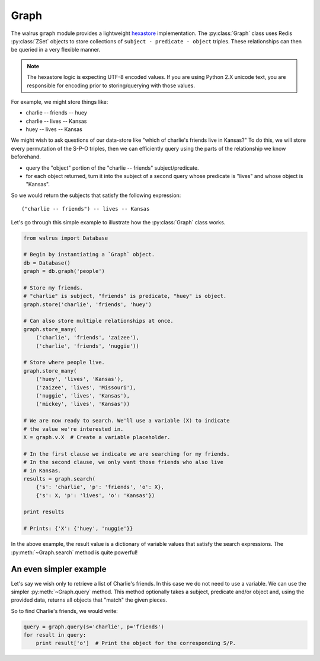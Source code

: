 .. _graph:

.. py:module:: walrus

Graph
=====

The walrus ``graph`` module provides a lightweight `hexastore <http://redis.io/topics/indexes#representing-and-querying-graphs-using-an-hexastore>`_ implementation. The :py:class:`Graph` class uses Redis :py:class:`ZSet` objects to store collections of ``subject - predicate - object`` triples. These relationships can then be queried in a very flexible manner.

.. note:: The hexastore logic is expecting UTF-8 encoded values.  If you are using Python 2.X unicode text, you are responsible for encoding prior to storing/querying with those values.

For example, we might store things like:

* charlie -- friends -- huey
* charlie -- lives -- Kansas
* huey -- lives -- Kansas

We might wish to ask questions of our data-store like "which of charlie's friends live in Kansas?" To do this, we will store every permutation of the S-P-O triples, then we can efficiently query using the parts of the relationship we know beforehand.

* query the "object" portion of the "charlie -- friends" subject/predicate.
* for each object returned, turn it into the subject of a second query whose predicate is "lives" and whose object is "Kansas".

So we would return the subjects that satisfy the following expression::

    ("charlie -- friends") -- lives -- Kansas

Let's go through this simple example to illustrate how the :py:class:`Graph` class works.

.. code-block:: python

    from walrus import Database

    # Begin by instantiating a `Graph` object.
    db = Database()
    graph = db.graph('people')

    # Store my friends.
    # "charlie" is subject, "friends" is predicate, "huey" is object.
    graph.store('charlie', 'friends', 'huey')

    # Can also store multiple relationships at once.
    graph.store_many(
        ('charlie', 'friends', 'zaizee'),
        ('charlie', 'friends', 'nuggie'))

    # Store where people live.
    graph.store_many(
        ('huey', 'lives', 'Kansas'),
        ('zaizee', 'lives', 'Missouri'),
        ('nuggie', 'lives', 'Kansas'),
        ('mickey', 'lives', 'Kansas'))

    # We are now ready to search. We'll use a variable (X) to indicate
    # the value we're interested in.
    X = graph.v.X  # Create a variable placeholder.

    # In the first clause we indicate we are searching for my friends.
    # In the second clause, we only want those friends who also live
    # in Kansas.
    results = graph.search(
        {'s': 'charlie', 'p': 'friends', 'o': X},
        {'s': X, 'p': 'lives', 'o': 'Kansas'})

    print results

    # Prints: {'X': {'huey', 'nuggie'}}

In the above example, the result value is a dictionary of variable values that satisfy the search expressions. The :py:meth:`~Graph.search` method is quite powerful!

An even simpler example
^^^^^^^^^^^^^^^^^^^^^^^

Let's say we wish only to retrieve a list of Charlie's friends. In this case we do not need to use a variable. We can use the simpler :py:meth:`~Graph.query` method. This method optionally takes a subject, predicate and/or object and, using the provided data, returns all objects that "match" the given pieces.

So to find Charlie's friends, we would write:

.. code-block:: python

    query = graph.query(s='charlie', p='friends')
    for result in query:
        print result['o']  # Print the object for the corresponding S/P.

